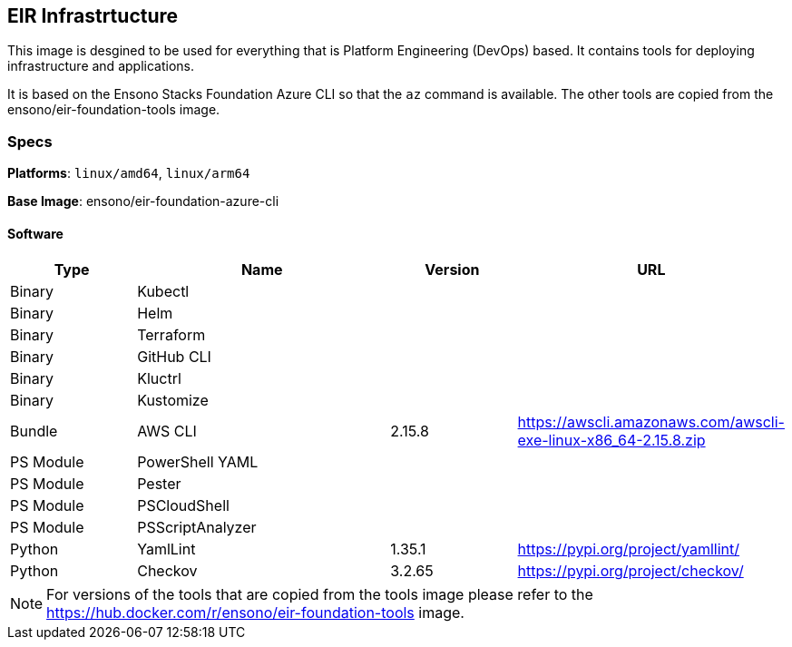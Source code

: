 == EIR Infrastrtucture

This image is desgined to be used for everything that is Platform Engineering (DevOps) based. It contains tools for deploying infrastructure and applications.

It is based on the Ensono Stacks Foundation Azure CLI so that the `az` command is available. The other tools are copied from the ensono/eir-foundation-tools image.

=== Specs

**Platforms**: `linux/amd64`, `linux/arm64`

**Base Image**: ensono/eir-foundation-azure-cli

==== Software

[cols="1,2,1,2",options=header]
|====
| Type | Name | Version | URL
| Binary | Kubectl | |
| Binary | Helm | |
| Binary | Terraform | |
| Binary | GitHub CLI | |
| Binary | Kluctrl | |
| Binary | Kustomize | |
| Bundle | AWS CLI | 2.15.8 | https://awscli.amazonaws.com/awscli-exe-linux-x86_64-2.15.8.zip
| PS Module | PowerShell YAML | |
| PS Module | Pester | |
| PS Module | PSCloudShell | |
| PS Module | PSScriptAnalyzer | |
| Python | YamlLint | 1.35.1 | https://pypi.org/project/yamllint/
| Python | Checkov | 3.2.65 | https://pypi.org/project/checkov/
|====

NOTE: For versions of the tools that are copied from the tools image please refer to the https://hub.docker.com/r/ensono/eir-foundation-tools image.
